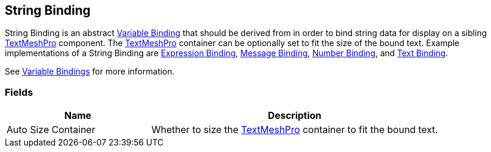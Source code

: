 [#manual/string-binding]

## String Binding

String Binding is an abstract <<manual/variable-binding.html,Variable Binding>> that should be derived from in order to bind string data for display on a sibling http://digitalnativestudios.com/textmeshpro/docs/[TextMeshPro^] component. The http://digitalnativestudios.com/textmeshpro/docs/[TextMeshPro^] container can be optionally set to fit the size of the bound text. Example implementations of a String Binding are <<manual/expression-binding.html,Expression Binding>>, <<manual/message-binding.html,Message Binding>>, <<manual/number-binding.html,Number Binding>>, and <<manual/text-binding.html,Text Binding>>.

See <<topics/bindings/variable-bindings.html,Variable Bindings>> for more information. +

### Fields

[cols="1,2"]
|===
| Name	| Description

| Auto Size Container	| Whether to size the http://digitalnativestudios.com/textmeshpro/docs/[TextMeshPro^] container to fit the bound text.
|===

ifdef::backend-multipage_html5[]
<<reference/string-binding.html,Reference>>
endif::[]
